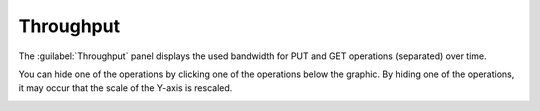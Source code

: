 .. |throughput| image:: ../../_static/throughput.png

.. |throughput_get| image:: ../../_static/throughput_get.png

.. _throughput:

Throughput
==========

The :guilabel:`Throughput` panel displays the used bandwidth for PUT and GET operations (separated) over
time.

|throughput|

You can hide one of the operations by clicking one of the operations below the graphic. By hiding one of
the operations, it may occur that the scale of the Y-axis is rescaled.

|throughput_get|

